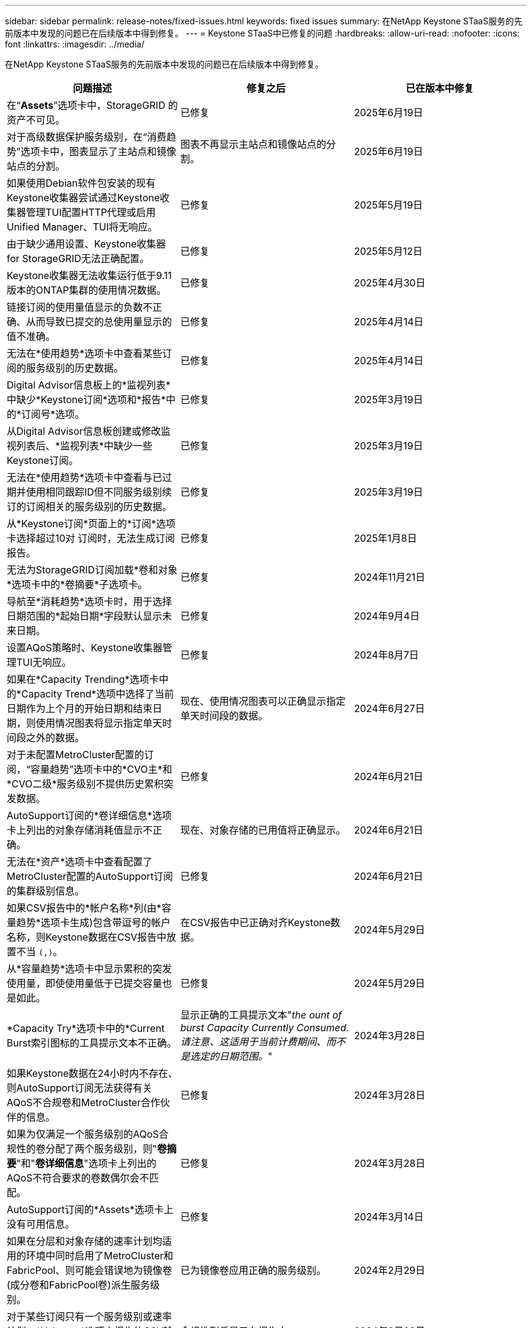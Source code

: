 ---
sidebar: sidebar 
permalink: release-notes/fixed-issues.html 
keywords: fixed issues 
summary: 在NetApp Keystone STaaS服务的先前版本中发现的问题已在后续版本中得到修复。 
---
= Keystone STaaS中已修复的问题
:hardbreaks:
:allow-uri-read: 
:nofooter: 
:icons: font
:linkattrs: 
:imagesdir: ../media/


[role="lead"]
在NetApp Keystone STaaS服务的先前版本中发现的问题已在后续版本中得到修复。

[cols="3*"]
|===
| 问题描述 | 修复之后 | 已在版本中修复 


 a| 
在“*Assets*”选项卡中，StorageGRID 的资产不可见。
 a| 
已修复
 a| 
2025年6月19日



 a| 
对于高级数据保护服务级别，在“消费趋势”选项卡中，图表显示了主站点和镜像站点的分割。
 a| 
图表不再显示主站点和镜像站点的分割。
 a| 
2025年6月19日



 a| 
如果使用Debian软件包安装的现有Keystone收集器尝试通过Keystone收集器管理TUI配置HTTP代理或启用Unified Manager、TUI将无响应。
 a| 
已修复
 a| 
2025年5月19日



 a| 
由于缺少通用设置、Keystone收集器for StorageGRID无法正确配置。
 a| 
已修复
 a| 
2025年5月12日



 a| 
Keystone收集器无法收集运行低于9.11版本的ONTAP集群的使用情况数据。
 a| 
已修复
 a| 
2025年4月30日



 a| 
链接订阅的使用量值显示的负数不正确、从而导致已提交的总使用量显示的值不准确。
 a| 
已修复
 a| 
2025年4月14日



 a| 
无法在*使用趋势*选项卡中查看某些订阅的服务级别的历史数据。
 a| 
已修复
 a| 
2025年4月14日



 a| 
Digital Advisor信息板上的*监视列表*中缺少*Keystone订阅*选项和*报告*中的*订阅号*选项。
 a| 
已修复
 a| 
2025年3月19日



 a| 
从Digital Advisor信息板创建或修改监视列表后、*监视列表*中缺少一些Keystone订阅。
 a| 
已修复
 a| 
2025年3月19日



 a| 
无法在*使用趋势*选项卡中查看与已过期并使用相同跟踪ID但不同服务级别续订的订阅相关的服务级别的历史数据。
 a| 
已修复
 a| 
2025年3月19日



 a| 
从*Keystone订阅*页面上的*订阅*选项卡选择超过10对 订阅时，无法生成订阅报告。
 a| 
已修复
 a| 
2025年1月8日



 a| 
无法为StorageGRID订阅加载*卷和对象*选项卡中的*卷摘要*子选项卡。
 a| 
已修复
 a| 
2024年11月21日



 a| 
导航至*消耗趋势*选项卡时，用于选择日期范围的*起始日期*字段默认显示未来日期。
 a| 
已修复
 a| 
2024年9月4日



 a| 
设置AQoS策略时、Keystone收集器管理TUI无响应。
 a| 
已修复
 a| 
2024年8月7日



 a| 
如果在*Capacity Trending*选项卡中的*Capacity Trend*选项中选择了当前日期作为上个月的开始日期和结束日期，则使用情况图表将显示指定单天时间段之外的数据。
 a| 
现在、使用情况图表可以正确显示指定单天时间段的数据。
 a| 
2024年6月27日



 a| 
对于未配置MetroCluster配置的订阅，“容量趋势”选项卡中的*CVO主*和*CVO二级*服务级别不提供历史累积突发数据。
 a| 
已修复
 a| 
2024年6月21日



 a| 
AutoSupport订阅的*卷详细信息*选项卡上列出的对象存储消耗值显示不正确。
 a| 
现在、对象存储的已用值将正确显示。
 a| 
2024年6月21日



 a| 
无法在*资产*选项卡中查看配置了MetroCluster配置的AutoSupport订阅的集群级别信息。
 a| 
已修复
 a| 
2024年6月21日



 a| 
如果CSV报告中的*帐户名称*列(由*容量趋势*选项卡生成)包含带逗号的帐户名称，则Keystone数据在CSV报告中放置不当 `(,)`。
 a| 
在CSV报告中已正确对齐Keystone数据。
 a| 
2024年5月29日



 a| 
从*容量趋势*选项卡中显示累积的突发使用量，即使使用量低于已提交容量也是如此。
 a| 
已修复
 a| 
2024年5月29日



 a| 
*Capacity Try*选项卡中的*Current Burst索引图标的工具提示文本不正确。
 a| 
显示正确的工具提示文本"_the ount of burst Capacity Currently Consumed.请注意、这适用于当前计费期间、而不是选定的日期范围。_"
 a| 
2024年3月28日



 a| 
如果Keystone数据在24小时内不存在、则AutoSupport订阅无法获得有关AQoS不合规卷和MetroCluster合作伙伴的信息。
 a| 
已修复
 a| 
2024年3月28日



 a| 
如果为仅满足一个服务级别的AQoS合规性的卷分配了两个服务级别，则"*卷摘要*"和"*卷详细信息*"选项卡上列出的AQoS不符合要求的卷数偶尔会不匹配。
 a| 
已修复
 a| 
2024年3月28日



 a| 
AutoSupport订阅的*Assets*选项卡上没有可用信息。
 a| 
已修复
 a| 
2024年3月14日



 a| 
如果在分层和对象存储的速率计划均适用的环境中同时启用了MetroCluster和FabricPool、则可能会错误地为镜像卷(成分卷和FabricPool卷)派生服务级别。
 a| 
已为镜像卷应用正确的服务级别。
 a| 
2024年2月29日



 a| 
对于某些订阅只有一个服务级别或速率计划，*Volumes*选项卡报告的CSV输出中缺少AQoS合规性列。
 a| 
合规性列将显示在报告中。
 a| 
2024年2月29日



 a| 
在某些MetroCluster环境中，在*Performance*选项卡的IOPS密度图表中检测到偶尔的异常。之所以出现这种情况、是因为卷与服务级别的映射不准确。
 a| 
图表已正确显示。
 a| 
2024年2月29日



 a| 
突发消耗记录的使用情况指示符显示为琥珀色。
 a| 
指示器显示为红色。
 a| 
2023年12月13日



 a| 
容量趋势、当前使用情况和性能选项卡中的日期范围和数据未转换为UTC时区。
 a| 
所有选项卡中的查询和数据的日期范围均以UTC时间(服务器时区)显示。UTC时区也会显示在选项卡上的每个日期字段的对应位置。
 a| 
2023年12月13日



 a| 
选项卡与下载的CSV报告之间的开始日期和结束日期不匹配。
 a| 
已修复。
 a| 
2023年12月13日

|===